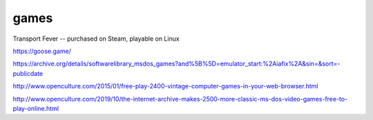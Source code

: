 games
#####

Transport Fever -- purchased on Steam, playable on Linux

https://goose.game/

https://archive.org/details/softwarelibrary_msdos_games?and%5B%5D=emulator_start:%2Aiafix%2A&sin=&sort=-publicdate

http://www.openculture.com/2015/01/free-play-2400-vintage-computer-games-in-your-web-browser.html

http://www.openculture.com/2019/10/the-internet-archive-makes-2500-more-classic-ms-dos-video-games-free-to-play-online.html

